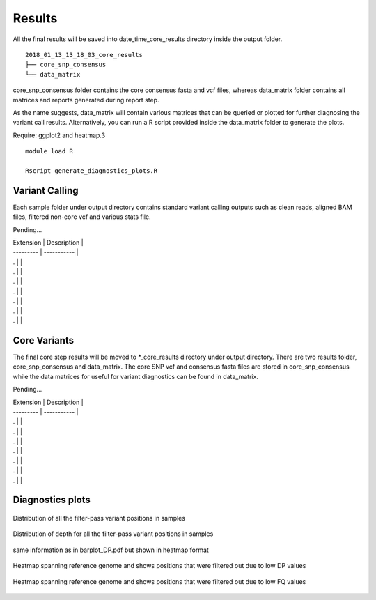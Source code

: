 .. _results:

Results
=======

All the final results will be saved into date_time_core_results directory inside the output folder. 

::

	2018_01_13_13_18_03_core_results
	├── core_snp_consensus
	└── data_matrix

core_snp_consensus folder contains the core consensus fasta and vcf files, whereas data_matrix folder contains all matrices and reports generated during report step.  

As the name suggests, data_matrix will contain various matrices that can be queried or plotted for further diagnosing the variant call results. Alternatively, you can run a R script provided inside the data_matrix folder to generate the plots. 

Require: ggplot2 and heatmap.3

::

	module load R

	Rscript generate_diagnostics_plots.R 



Variant Calling
---------------

Each sample folder under output directory contains standard variant calling outputs such as clean reads, aligned BAM files, filtered non-core vcf and various stats file.

Pending...

| Extension | Description |
| --------- | ----------- |
| . |  |
| . |  |
| . |  |
| . |  |
| . |  |
| . |  |
| . |  |




Core Variants
-------------

The final core step results will be moved to \*_core_results directory under output directory. There are two results folder, core_snp_consensus and data_matrix. The core SNP vcf and consensus fasta files are stored in core_snp_consensus while the data matrices for useful for variant diagnostics can be found in data_matrix.

Pending...

| Extension | Description |
| --------- | ----------- |
| . |  |
| . |  |
| . |  |
| . |  |
| . |  |
| . |  |
| . |  |


Diagnostics plots
-----------------

+--------------------------------------------------------+----------------------------------------------------------------------------------------------------------------------------------------------------------------------------------------------------------+
| Extension  						 | Description                                            																		    |
+============+===========================================+==========================================================================================================================================================================================================+
| barplot.pdf 						 | Distribution of filter-pass variant positions(variants observed in all the samples) in each sample. colors represents the filter criteria that caused them to get filtered out in that particular sample.|
+------------+-------------------------------------------+----------------------------------------------------------------------------------------------------------------------------------------------------------------------------------------------------------+
| barplot_DP.pdf 					 | Distribution of filter-pass variant positions in each sample. color represents the read-depth range that they fall in                                                                                 |
+--------------------------------------------------------+---------------------------------------------------------------------------------------------------+
| temp_Only_filtered_positions_for_closely_matrix_FQ.pdf | Heatmap spanning reference genome and shows positions that were filtered out due to low FQ values |
+--------------------------------------------------------+------------------------------------------------------------------+
| DP_position_analysis.pdf 				 | same information as in barplot_DP.pdf but shown in heatmap format|
+--------------------------------------------------------+-------------------------------------------+
| temp_Only_filtered_positions_for_closely_matrix_DP.pdf | Heatmap spanning reference genome and shows positions that were filtered out due to low DP values |
+--------------------------------------------------------+------------+




.. figure::  image/barplot.png
   :align:   center

   Distribution of all the filter-pass variant positions in samples



.. figure::  image/barplot_DP.png
   :align:   center

   Distribution of depth for all the filter-pass variant positions in samples



.. figure::  image/DP_position_analysis.png
   :align:   center

   same information as in barplot_DP.pdf but shown in heatmap format



.. figure::  image/temp_Only_filtered_positions_for_closely_matrix_DP.png
   :align:   center

   Heatmap spanning reference genome and shows positions that were filtered out due to low DP values



.. figure::  image/temp_Only_filtered_positions_for_closely_matrix_FQ.png
   :align:   center

   Heatmap spanning reference genome and shows positions that were filtered out due to low FQ values
